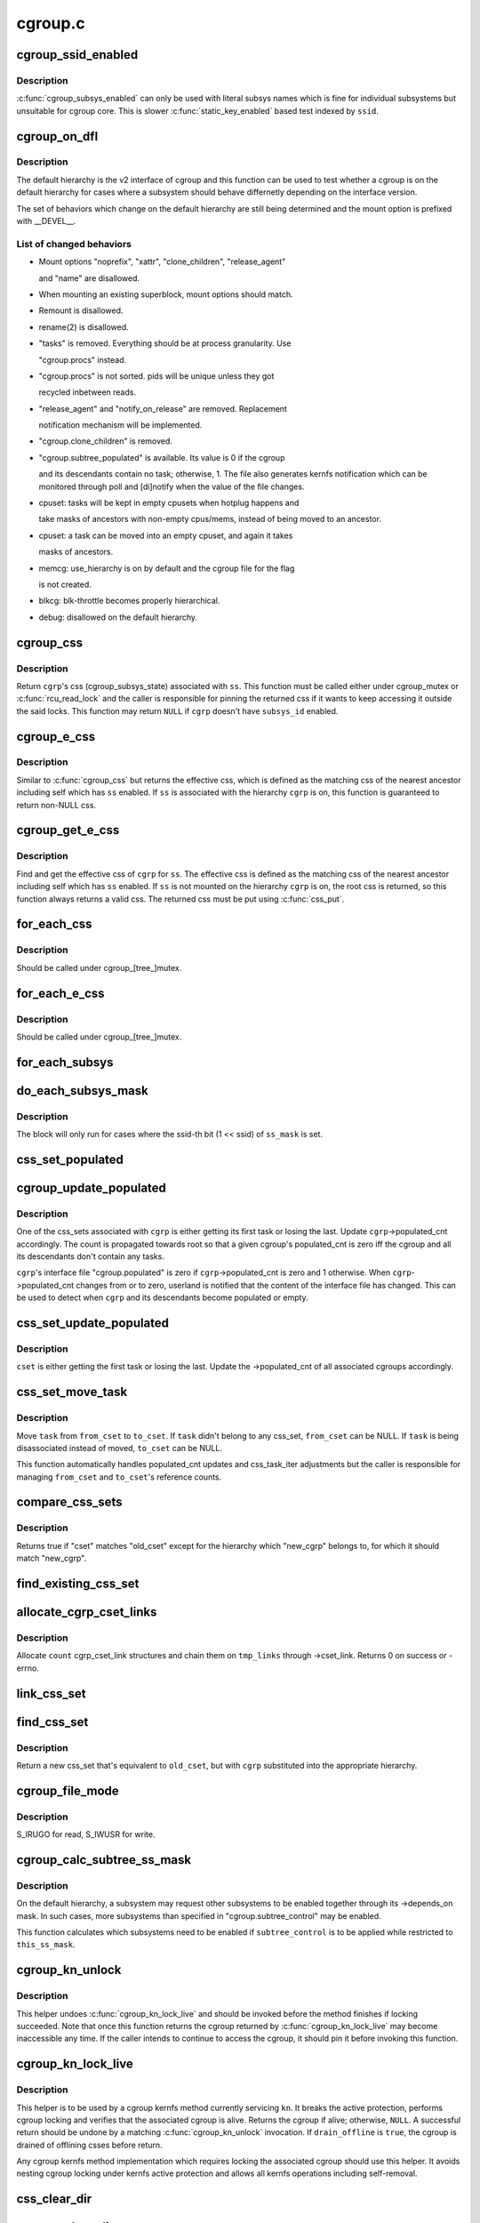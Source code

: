 .. -*- coding: utf-8; mode: rst -*-

========
cgroup.c
========


.. _`cgroup_ssid_enabled`:

cgroup_ssid_enabled
===================

.. c:function:: bool cgroup_ssid_enabled (int ssid)

    cgroup subsys enabled test by subsys ID

    :param int ssid:
        subsys ID of interest



.. _`cgroup_ssid_enabled.description`:

Description
-----------

:c:func:`cgroup_subsys_enabled` can only be used with literal subsys names which
is fine for individual subsystems but unsuitable for cgroup core.  This
is slower :c:func:`static_key_enabled` based test indexed by ``ssid``\ .



.. _`cgroup_on_dfl`:

cgroup_on_dfl
=============

.. c:function:: bool cgroup_on_dfl (const struct cgroup *cgrp)

    test whether a cgroup is on the default hierarchy

    :param const struct cgroup \*cgrp:
        the cgroup of interest



.. _`cgroup_on_dfl.description`:

Description
-----------

The default hierarchy is the v2 interface of cgroup and this function
can be used to test whether a cgroup is on the default hierarchy for
cases where a subsystem should behave differnetly depending on the
interface version.

The set of behaviors which change on the default hierarchy are still
being determined and the mount option is prefixed with __DEVEL__.



.. _`cgroup_on_dfl.list-of-changed-behaviors`:

List of changed behaviors
-------------------------


- Mount options "noprefix", "xattr", "clone_children", "release_agent"

  and "name" are disallowed.

- When mounting an existing superblock, mount options should match.

- Remount is disallowed.

- rename(2) is disallowed.

- "tasks" is removed.  Everything should be at process granularity.  Use

  "cgroup.procs" instead.

- "cgroup.procs" is not sorted.  pids will be unique unless they got

  recycled inbetween reads.

- "release_agent" and "notify_on_release" are removed.  Replacement

  notification mechanism will be implemented.

- "cgroup.clone_children" is removed.

- "cgroup.subtree_populated" is available.  Its value is 0 if the cgroup

  and its descendants contain no task; otherwise, 1.  The file also
  generates kernfs notification which can be monitored through poll and
  [di]notify when the value of the file changes.

- cpuset: tasks will be kept in empty cpusets when hotplug happens and

  take masks of ancestors with non-empty cpus/mems, instead of being
  moved to an ancestor.

- cpuset: a task can be moved into an empty cpuset, and again it takes

  masks of ancestors.

- memcg: use_hierarchy is on by default and the cgroup file for the flag

  is not created.

- blkcg: blk-throttle becomes properly hierarchical.

- debug: disallowed on the default hierarchy.



.. _`cgroup_css`:

cgroup_css
==========

.. c:function:: struct cgroup_subsys_state *cgroup_css (struct cgroup *cgrp, struct cgroup_subsys *ss)

    obtain a cgroup's css for the specified subsystem

    :param struct cgroup \*cgrp:
        the cgroup of interest

    :param struct cgroup_subsys \*ss:
        the subsystem of interest (\ ``NULL`` returns ``cgrp``\ ->self)



.. _`cgroup_css.description`:

Description
-----------

Return ``cgrp``\ 's css (cgroup_subsys_state) associated with ``ss``\ .  This
function must be called either under cgroup_mutex or :c:func:`rcu_read_lock` and
the caller is responsible for pinning the returned css if it wants to
keep accessing it outside the said locks.  This function may return
``NULL`` if ``cgrp`` doesn't have ``subsys_id`` enabled.



.. _`cgroup_e_css`:

cgroup_e_css
============

.. c:function:: struct cgroup_subsys_state *cgroup_e_css (struct cgroup *cgrp, struct cgroup_subsys *ss)

    obtain a cgroup's effective css for the specified subsystem

    :param struct cgroup \*cgrp:
        the cgroup of interest

    :param struct cgroup_subsys \*ss:
        the subsystem of interest (\ ``NULL`` returns ``cgrp``\ ->self)



.. _`cgroup_e_css.description`:

Description
-----------

Similar to :c:func:`cgroup_css` but returns the effective css, which is defined
as the matching css of the nearest ancestor including self which has ``ss``
enabled.  If ``ss`` is associated with the hierarchy ``cgrp`` is on, this
function is guaranteed to return non-NULL css.



.. _`cgroup_get_e_css`:

cgroup_get_e_css
================

.. c:function:: struct cgroup_subsys_state *cgroup_get_e_css (struct cgroup *cgrp, struct cgroup_subsys *ss)

    get a cgroup's effective css for the specified subsystem

    :param struct cgroup \*cgrp:
        the cgroup of interest

    :param struct cgroup_subsys \*ss:
        the subsystem of interest



.. _`cgroup_get_e_css.description`:

Description
-----------

Find and get the effective css of ``cgrp`` for ``ss``\ .  The effective css is
defined as the matching css of the nearest ancestor including self which
has ``ss`` enabled.  If ``ss`` is not mounted on the hierarchy ``cgrp`` is on,
the root css is returned, so this function always returns a valid css.
The returned css must be put using :c:func:`css_put`.



.. _`for_each_css`:

for_each_css
============

.. c:function:: for_each_css ( css,  ssid,  cgrp)

    iterate all css's of a cgroup

    :param css:
        the iteration cursor

    :param ssid:
        the index of the subsystem, CGROUP_SUBSYS_COUNT after reaching the end

    :param cgrp:
        the target cgroup to iterate css's of



.. _`for_each_css.description`:

Description
-----------

Should be called under cgroup_[tree_]mutex.



.. _`for_each_e_css`:

for_each_e_css
==============

.. c:function:: for_each_e_css ( css,  ssid,  cgrp)

    iterate all effective css's of a cgroup

    :param css:
        the iteration cursor

    :param ssid:
        the index of the subsystem, CGROUP_SUBSYS_COUNT after reaching the end

    :param cgrp:
        the target cgroup to iterate css's of



.. _`for_each_e_css.description`:

Description
-----------

Should be called under cgroup_[tree_]mutex.



.. _`for_each_subsys`:

for_each_subsys
===============

.. c:function:: for_each_subsys ( ss,  ssid)

    iterate all enabled cgroup subsystems

    :param ss:
        the iteration cursor

    :param ssid:
        the index of ``ss``\ , CGROUP_SUBSYS_COUNT after reaching the end



.. _`do_each_subsys_mask`:

do_each_subsys_mask
===================

.. c:function:: do_each_subsys_mask ( ss,  ssid,  ss_mask)

    filter for_each_subsys with a bitmask

    :param ss:
        the iteration cursor

    :param ssid:
        the index of ``ss``\ , CGROUP_SUBSYS_COUNT after reaching the end

    :param ss_mask:
        the bitmask



.. _`do_each_subsys_mask.description`:

Description
-----------

The block will only run for cases where the ssid-th bit (1 << ssid) of
``ss_mask`` is set.



.. _`css_set_populated`:

css_set_populated
=================

.. c:function:: bool css_set_populated (struct css_set *cset)

    does a css_set contain any tasks?

    :param struct css_set \*cset:
        target css_set



.. _`cgroup_update_populated`:

cgroup_update_populated
=======================

.. c:function:: void cgroup_update_populated (struct cgroup *cgrp, bool populated)

    updated populated count of a cgroup

    :param struct cgroup \*cgrp:
        the target cgroup

    :param bool populated:
        inc or dec populated count



.. _`cgroup_update_populated.description`:

Description
-----------

One of the css_sets associated with ``cgrp`` is either getting its first
task or losing the last.  Update ``cgrp``\ ->populated_cnt accordingly.  The
count is propagated towards root so that a given cgroup's populated_cnt
is zero iff the cgroup and all its descendants don't contain any tasks.

``cgrp``\ 's interface file "cgroup.populated" is zero if
``cgrp``\ ->populated_cnt is zero and 1 otherwise.  When ``cgrp``\ ->populated_cnt
changes from or to zero, userland is notified that the content of the
interface file has changed.  This can be used to detect when ``cgrp`` and
its descendants become populated or empty.



.. _`css_set_update_populated`:

css_set_update_populated
========================

.. c:function:: void css_set_update_populated (struct css_set *cset, bool populated)

    update populated state of a css_set

    :param struct css_set \*cset:
        target css_set

    :param bool populated:
        whether ``cset`` is populated or depopulated



.. _`css_set_update_populated.description`:

Description
-----------

``cset`` is either getting the first task or losing the last.  Update the
->populated_cnt of all associated cgroups accordingly.



.. _`css_set_move_task`:

css_set_move_task
=================

.. c:function:: void css_set_move_task (struct task_struct *task, struct css_set *from_cset, struct css_set *to_cset, bool use_mg_tasks)

    move a task from one css_set to another

    :param struct task_struct \*task:
        task being moved

    :param struct css_set \*from_cset:
        css_set ``task`` currently belongs to (may be NULL)

    :param struct css_set \*to_cset:
        new css_set ``task`` is being moved to (may be NULL)

    :param bool use_mg_tasks:
        move to ``to_cset``\ ->mg_tasks instead of ->tasks



.. _`css_set_move_task.description`:

Description
-----------

Move ``task`` from ``from_cset`` to ``to_cset``\ .  If ``task`` didn't belong to any
css_set, ``from_cset`` can be NULL.  If ``task`` is being disassociated
instead of moved, ``to_cset`` can be NULL.

This function automatically handles populated_cnt updates and
css_task_iter adjustments but the caller is responsible for managing
``from_cset`` and ``to_cset``\ 's reference counts.



.. _`compare_css_sets`:

compare_css_sets
================

.. c:function:: bool compare_css_sets (struct css_set *cset, struct css_set *old_cset, struct cgroup *new_cgrp, struct cgroup_subsys_state *template[])

    helper function for find_existing_css_set().

    :param struct css_set \*cset:
        candidate css_set being tested

    :param struct css_set \*old_cset:
        existing css_set for a task

    :param struct cgroup \*new_cgrp:
        cgroup that's being entered by the task

    :param struct cgroup_subsys_state \*template:
        desired set of css pointers in css_set (pre-calculated)



.. _`compare_css_sets.description`:

Description
-----------

Returns true if "cset" matches "old_cset" except for the hierarchy
which "new_cgrp" belongs to, for which it should match "new_cgrp".



.. _`find_existing_css_set`:

find_existing_css_set
=====================

.. c:function:: struct css_set *find_existing_css_set (struct css_set *old_cset, struct cgroup *cgrp, struct cgroup_subsys_state *template[])

    init css array and find the matching css_set

    :param struct css_set \*old_cset:
        the css_set that we're using before the cgroup transition

    :param struct cgroup \*cgrp:
        the cgroup that we're moving into

    :param struct cgroup_subsys_state \*template:
        out param for the new set of csses, should be clear on entry



.. _`allocate_cgrp_cset_links`:

allocate_cgrp_cset_links
========================

.. c:function:: int allocate_cgrp_cset_links (int count, struct list_head *tmp_links)

    allocate cgrp_cset_links

    :param int count:
        the number of links to allocate

    :param struct list_head \*tmp_links:
        list_head the allocated links are put on



.. _`allocate_cgrp_cset_links.description`:

Description
-----------

Allocate ``count`` cgrp_cset_link structures and chain them on ``tmp_links``
through ->cset_link.  Returns 0 on success or -errno.



.. _`link_css_set`:

link_css_set
============

.. c:function:: void link_css_set (struct list_head *tmp_links, struct css_set *cset, struct cgroup *cgrp)

    a helper function to link a css_set to a cgroup

    :param struct list_head \*tmp_links:
        cgrp_cset_link objects allocated by :c:func:`allocate_cgrp_cset_links`

    :param struct css_set \*cset:
        the css_set to be linked

    :param struct cgroup \*cgrp:
        the destination cgroup



.. _`find_css_set`:

find_css_set
============

.. c:function:: struct css_set *find_css_set (struct css_set *old_cset, struct cgroup *cgrp)

    return a new css_set with one cgroup updated

    :param struct css_set \*old_cset:
        the baseline css_set

    :param struct cgroup \*cgrp:
        the cgroup to be updated



.. _`find_css_set.description`:

Description
-----------

Return a new css_set that's equivalent to ``old_cset``\ , but with ``cgrp``
substituted into the appropriate hierarchy.



.. _`cgroup_file_mode`:

cgroup_file_mode
================

.. c:function:: umode_t cgroup_file_mode (const struct cftype *cft)

    deduce file mode of a control file

    :param const struct cftype \*cft:
        the control file in question



.. _`cgroup_file_mode.description`:

Description
-----------

S_IRUGO for read, S_IWUSR for write.



.. _`cgroup_calc_subtree_ss_mask`:

cgroup_calc_subtree_ss_mask
===========================

.. c:function:: u16 cgroup_calc_subtree_ss_mask (u16 subtree_control, u16 this_ss_mask)

    calculate subtree_ss_mask

    :param u16 subtree_control:
        the new subtree_control mask to consider

    :param u16 this_ss_mask:
        available subsystems



.. _`cgroup_calc_subtree_ss_mask.description`:

Description
-----------

On the default hierarchy, a subsystem may request other subsystems to be
enabled together through its ->depends_on mask.  In such cases, more
subsystems than specified in "cgroup.subtree_control" may be enabled.

This function calculates which subsystems need to be enabled if
``subtree_control`` is to be applied while restricted to ``this_ss_mask``\ .



.. _`cgroup_kn_unlock`:

cgroup_kn_unlock
================

.. c:function:: void cgroup_kn_unlock (struct kernfs_node *kn)

    unlocking helper for cgroup kernfs methods

    :param struct kernfs_node \*kn:
        the kernfs_node being serviced



.. _`cgroup_kn_unlock.description`:

Description
-----------

This helper undoes :c:func:`cgroup_kn_lock_live` and should be invoked before
the method finishes if locking succeeded.  Note that once this function
returns the cgroup returned by :c:func:`cgroup_kn_lock_live` may become
inaccessible any time.  If the caller intends to continue to access the
cgroup, it should pin it before invoking this function.



.. _`cgroup_kn_lock_live`:

cgroup_kn_lock_live
===================

.. c:function:: struct cgroup *cgroup_kn_lock_live (struct kernfs_node *kn, bool drain_offline)

    locking helper for cgroup kernfs methods

    :param struct kernfs_node \*kn:
        the kernfs_node being serviced

    :param bool drain_offline:
        perform offline draining on the cgroup



.. _`cgroup_kn_lock_live.description`:

Description
-----------

This helper is to be used by a cgroup kernfs method currently servicing
``kn``\ .  It breaks the active protection, performs cgroup locking and
verifies that the associated cgroup is alive.  Returns the cgroup if
alive; otherwise, ``NULL``\ .  A successful return should be undone by a
matching :c:func:`cgroup_kn_unlock` invocation.  If ``drain_offline`` is ``true``\ , the
cgroup is drained of offlining csses before return.

Any cgroup kernfs method implementation which requires locking the
associated cgroup should use this helper.  It avoids nesting cgroup
locking under kernfs active protection and allows all kernfs operations
including self-removal.



.. _`css_clear_dir`:

css_clear_dir
=============

.. c:function:: void css_clear_dir (struct cgroup_subsys_state *css)

    remove subsys files in a cgroup directory

    :param struct cgroup_subsys_state \*css:
        taget css



.. _`css_populate_dir`:

css_populate_dir
================

.. c:function:: int css_populate_dir (struct cgroup_subsys_state *css)

    create subsys files in a cgroup directory

    :param struct cgroup_subsys_state \*css:
        target css



.. _`css_populate_dir.description`:

Description
-----------

On failure, no file is added.



.. _`task_cgroup_path`:

task_cgroup_path
================

.. c:function:: char *task_cgroup_path (struct task_struct *task, char *buf, size_t buflen)

    cgroup path of a task in the first cgroup hierarchy

    :param struct task_struct \*task:
        target task

    :param char \*buf:
        the buffer to write the path into

    :param size_t buflen:
        the length of the buffer



.. _`task_cgroup_path.description`:

Description
-----------

Determine ``task``\ 's cgroup on the first (the one with the lowest non-zero
hierarchy_id) cgroup hierarchy and copy its path into ``buf``\ .  This
function grabs cgroup_mutex and shouldn't be used inside locks used by
cgroup controller callbacks.

Return value is the same as :c:func:`kernfs_path`.



.. _`cgroup_taskset_add`:

cgroup_taskset_add
==================

.. c:function:: void cgroup_taskset_add (struct task_struct *task, struct cgroup_taskset *tset)

    try to add a migration target task to a taskset

    :param struct task_struct \*task:
        target task

    :param struct cgroup_taskset \*tset:
        target taskset



.. _`cgroup_taskset_add.description`:

Description
-----------

Add ``task``\ , which is a migration target, to ``tset``\ .  This function becomes
noop if ``task`` doesn't need to be migrated.  ``task``\ 's css_set should have
been added as a migration source and ``task``\ ->cg_list will be moved from
the css_set's tasks list to mg_tasks one.



.. _`cgroup_taskset_first`:

cgroup_taskset_first
====================

.. c:function:: struct task_struct *cgroup_taskset_first (struct cgroup_taskset *tset, struct cgroup_subsys_state **dst_cssp)

    reset taskset and return the first task

    :param struct cgroup_taskset \*tset:
        taskset of interest

    :param struct cgroup_subsys_state \*\*dst_cssp:
        output variable for the destination css



.. _`cgroup_taskset_first.description`:

Description
-----------

``tset`` iteration is initialized and the first task is returned.



.. _`cgroup_taskset_next`:

cgroup_taskset_next
===================

.. c:function:: struct task_struct *cgroup_taskset_next (struct cgroup_taskset *tset, struct cgroup_subsys_state **dst_cssp)

    iterate to the next task in taskset

    :param struct cgroup_taskset \*tset:
        taskset of interest

    :param struct cgroup_subsys_state \*\*dst_cssp:
        output variable for the destination css



.. _`cgroup_taskset_next.description`:

Description
-----------

Return the next task in ``tset``\ .  Iteration must have been initialized
with :c:func:`cgroup_taskset_first`.



.. _`cgroup_taskset_migrate`:

cgroup_taskset_migrate
======================

.. c:function:: int cgroup_taskset_migrate (struct cgroup_taskset *tset, struct cgroup_root *root)

    migrate a taskset

    :param struct cgroup_taskset \*tset:
        taget taskset

    :param struct cgroup_root \*root:
        cgroup root the migration is taking place on



.. _`cgroup_taskset_migrate.description`:

Description
-----------

Migrate tasks in ``tset`` as setup by migration preparation functions.
This function fails iff one of the ->can_attach callbacks fails and
guarantees that either all or none of the tasks in ``tset`` are migrated.
``tset`` is consumed regardless of success.



.. _`cgroup_may_migrate_to`:

cgroup_may_migrate_to
=====================

.. c:function:: bool cgroup_may_migrate_to (struct cgroup *dst_cgrp)

    verify whether a cgroup can be migration destination

    :param struct cgroup \*dst_cgrp:
        destination cgroup to test



.. _`cgroup_may_migrate_to.description`:

Description
-----------

On the default hierarchy, except for the root, subtree_control must be
zero for migration destination cgroups with tasks so that child cgroups
don't compete against tasks.



.. _`cgroup_migrate_finish`:

cgroup_migrate_finish
=====================

.. c:function:: void cgroup_migrate_finish (struct list_head *preloaded_csets)

    cleanup after attach

    :param struct list_head \*preloaded_csets:
        list of preloaded css_sets



.. _`cgroup_migrate_finish.description`:

Description
-----------

Undo :c:func:`cgroup_migrate_add_src` and :c:func:`cgroup_migrate_prepare_dst`.  See
those functions for details.



.. _`cgroup_migrate_add_src`:

cgroup_migrate_add_src
======================

.. c:function:: void cgroup_migrate_add_src (struct css_set *src_cset, struct cgroup *dst_cgrp, struct list_head *preloaded_csets)

    add a migration source css_set

    :param struct css_set \*src_cset:
        the source css_set to add

    :param struct cgroup \*dst_cgrp:
        the destination cgroup

    :param struct list_head \*preloaded_csets:
        list of preloaded css_sets



.. _`cgroup_migrate_add_src.description`:

Description
-----------

Tasks belonging to ``src_cset`` are about to be migrated to ``dst_cgrp``\ .  Pin
``src_cset`` and add it to ``preloaded_csets``\ , which should later be cleaned
up by :c:func:`cgroup_migrate_finish`.

This function may be called without holding cgroup_threadgroup_rwsem
even if the target is a process.  Threads may be created and destroyed
but as long as cgroup_mutex is not dropped, no new css_set can be put
into play and the preloaded css_sets are guaranteed to cover all
migrations.



.. _`cgroup_migrate_prepare_dst`:

cgroup_migrate_prepare_dst
==========================

.. c:function:: int cgroup_migrate_prepare_dst (struct list_head *preloaded_csets)

    prepare destination css_sets for migration

    :param struct list_head \*preloaded_csets:
        list of preloaded source css_sets



.. _`cgroup_migrate_prepare_dst.description`:

Description
-----------

Tasks are about to be moved and all the source css_sets have been
preloaded to ``preloaded_csets``\ .  This function looks up and pins all
destination css_sets, links each to its source, and append them to
``preloaded_csets``\ .

This function must be called after :c:func:`cgroup_migrate_add_src` has been
called on each migration source css_set.  After migration is performed
using :c:func:`cgroup_migrate`, :c:func:`cgroup_migrate_finish` must be called on
``preloaded_csets``\ .



.. _`cgroup_migrate`:

cgroup_migrate
==============

.. c:function:: int cgroup_migrate (struct task_struct *leader, bool threadgroup, struct cgroup_root *root)

    migrate a process or task to a cgroup

    :param struct task_struct \*leader:
        the leader of the process or the task to migrate

    :param bool threadgroup:
        whether ``leader`` points to the whole process or a single task

    :param struct cgroup_root \*root:
        cgroup root migration is taking place on



.. _`cgroup_migrate.description`:

Description
-----------

Migrate a process or task denoted by ``leader``\ .  If migrating a process,
the caller must be holding cgroup_threadgroup_rwsem.  The caller is also
responsible for invoking :c:func:`cgroup_migrate_add_src` and
:c:func:`cgroup_migrate_prepare_dst` on the targets before invoking this
function and following up with :c:func:`cgroup_migrate_finish`.

As long as a controller's ->:c:func:`can_attach` doesn't fail, this function is
guaranteed to succeed.  This means that, excluding ->:c:func:`can_attach`
failure, when migrating multiple targets, the success or failure can be
decided for all targets by invoking :c:func:`group_migrate_prepare_dst` before
actually starting migrating.



.. _`cgroup_attach_task`:

cgroup_attach_task
==================

.. c:function:: int cgroup_attach_task (struct cgroup *dst_cgrp, struct task_struct *leader, bool threadgroup)

    attach a task or a whole threadgroup to a cgroup

    :param struct cgroup \*dst_cgrp:
        the cgroup to attach to

    :param struct task_struct \*leader:
        the task or the leader of the threadgroup to be attached

    :param bool threadgroup:
        attach the whole threadgroup?



.. _`cgroup_attach_task.description`:

Description
-----------

Call holding cgroup_mutex and cgroup_threadgroup_rwsem.



.. _`cgroup_attach_task_all`:

cgroup_attach_task_all
======================

.. c:function:: int cgroup_attach_task_all (struct task_struct *from, struct task_struct *tsk)

    attach task 'tsk' to all cgroups of task 'from'

    :param struct task_struct \*from:
        attach to all cgroups of a given task

    :param struct task_struct \*tsk:
        the task to be attached



.. _`cgroup_update_dfl_csses`:

cgroup_update_dfl_csses
=======================

.. c:function:: int cgroup_update_dfl_csses (struct cgroup *cgrp)

    update css assoc of a subtree in default hierarchy

    :param struct cgroup \*cgrp:
        root of the subtree to update csses for



.. _`cgroup_update_dfl_csses.description`:

Description
-----------

``cgrp``\ 's control masks have changed and its subtree's css associations
need to be updated accordingly.  This function looks up all css_sets
which are attached to the subtree, creates the matching updated css_sets
and migrates the tasks to the new ones.



.. _`cgroup_lock_and_drain_offline`:

cgroup_lock_and_drain_offline
=============================

.. c:function:: void cgroup_lock_and_drain_offline (struct cgroup *cgrp)

    lock cgroup_mutex and drain offlined csses

    :param struct cgroup \*cgrp:
        root of the target subtree



.. _`cgroup_lock_and_drain_offline.description`:

Description
-----------

Because css offlining is asynchronous, userland may try to re-enable a
controller while the previous css is still around.  This function grabs
cgroup_mutex and drains the previous css instances of ``cgrp``\ 's subtree.



.. _`cgroup_save_control`:

cgroup_save_control
===================

.. c:function:: void cgroup_save_control (struct cgroup *cgrp)

    save control masks of a subtree

    :param struct cgroup \*cgrp:
        root of the target subtree



.. _`cgroup_save_control.description`:

Description
-----------

Save ->subtree_control and ->subtree_ss_mask to the respective old_
prefixed fields for ``cgrp``\ 's subtree including ``cgrp`` itself.



.. _`cgroup_propagate_control`:

cgroup_propagate_control
========================

.. c:function:: void cgroup_propagate_control (struct cgroup *cgrp)

    refresh control masks of a subtree

    :param struct cgroup \*cgrp:
        root of the target subtree



.. _`cgroup_propagate_control.description`:

Description
-----------

For ``cgrp`` and its subtree, ensure ->subtree_ss_mask matches
->subtree_control and propagate controller availability through the
subtree so that descendants don't have unavailable controllers enabled.



.. _`cgroup_restore_control`:

cgroup_restore_control
======================

.. c:function:: void cgroup_restore_control (struct cgroup *cgrp)

    restore control masks of a subtree

    :param struct cgroup \*cgrp:
        root of the target subtree



.. _`cgroup_restore_control.description`:

Description
-----------

Restore ->subtree_control and ->subtree_ss_mask from the respective old_
prefixed fields for ``cgrp``\ 's subtree including ``cgrp`` itself.



.. _`cgroup_apply_control_enable`:

cgroup_apply_control_enable
===========================

.. c:function:: int cgroup_apply_control_enable (struct cgroup *cgrp)

    enable or show csses according to control

    :param struct cgroup \*cgrp:
        root of the target subtree



.. _`cgroup_apply_control_enable.description`:

Description
-----------

Walk ``cgrp``\ 's subtree and create new csses or make the existing ones
visible.  A css is created invisible if it's being implicitly enabled
through dependency.  An invisible css is made visible when the userland
explicitly enables it.

Returns 0 on success, -errno on failure.  On failure, csses which have
been processed already aren't cleaned up.  The caller is responsible for
cleaning up with :c:func:`cgroup_apply_control_disble`.



.. _`cgroup_apply_control_disable`:

cgroup_apply_control_disable
============================

.. c:function:: void cgroup_apply_control_disable (struct cgroup *cgrp)

    kill or hide csses according to control

    :param struct cgroup \*cgrp:
        root of the target subtree



.. _`cgroup_apply_control_disable.description`:

Description
-----------

Walk ``cgrp``\ 's subtree and kill and hide csses so that they match
:c:func:`cgroup_ss_mask` and :c:func:`cgroup_visible_mask`.

A css is hidden when the userland requests it to be disabled while other
subsystems are still depending on it.  The css must not actively control
resources and be in the vanilla state if it's made visible again later.
Controllers which may be depended upon should provide ->:c:func:`css_reset` for
this purpose.



.. _`cgroup_apply_control`:

cgroup_apply_control
====================

.. c:function:: int cgroup_apply_control (struct cgroup *cgrp)

    apply control mask updates to the subtree

    :param struct cgroup \*cgrp:
        root of the target subtree



.. _`cgroup_apply_control.description`:

Description
-----------

subsystems can be enabled and disabled in a subtree using the following
steps.

1. Call :c:func:`cgroup_save_control` to stash the current state.
2. Update ->subtree_control masks in the subtree as desired.
3. Call :c:func:`cgroup_apply_control` to apply the changes.
4. Optionally perform other related operations.
5. Call :c:func:`cgroup_finalize_control` to finish up.

This function implements step 3 and propagates the mask changes
throughout ``cgrp``\ 's subtree, updates csses accordingly and perform
process migrations.



.. _`cgroup_finalize_control`:

cgroup_finalize_control
=======================

.. c:function:: void cgroup_finalize_control (struct cgroup *cgrp, int ret)

    finalize control mask update

    :param struct cgroup \*cgrp:
        root of the target subtree

    :param int ret:
        the result of the update



.. _`cgroup_finalize_control.description`:

Description
-----------

Finalize control mask update.  See :c:func:`cgroup_apply_control` for more info.



.. _`cgroup_addrm_files`:

cgroup_addrm_files
==================

.. c:function:: int cgroup_addrm_files (struct cgroup_subsys_state *css, struct cgroup *cgrp, struct cftype cfts[], bool is_add)

    add or remove files to a cgroup directory

    :param struct cgroup_subsys_state \*css:
        the target css

    :param struct cgroup \*cgrp:
        the target cgroup (usually css->cgroup)

    :param struct cftype cfts:
        array of cftypes to be added

    :param bool is_add:
        whether to add or remove



.. _`cgroup_addrm_files.description`:

Description
-----------

Depending on ``is_add``\ , add or remove files defined by ``cfts`` on ``cgrp``\ .
For removals, this function never fails.



.. _`cgroup_rm_cftypes`:

cgroup_rm_cftypes
=================

.. c:function:: int cgroup_rm_cftypes (struct cftype *cfts)

    remove an array of cftypes from a subsystem

    :param struct cftype \*cfts:
        zero-length name terminated array of cftypes



.. _`cgroup_rm_cftypes.description`:

Description
-----------

Unregister ``cfts``\ .  Files described by ``cfts`` are removed from all
existing cgroups and all future cgroups won't have them either.  This
function can be called anytime whether ``cfts``\ ' subsys is attached or not.

Returns 0 on successful unregistration, -ENOENT if ``cfts`` is not
registered.



.. _`cgroup_add_cftypes`:

cgroup_add_cftypes
==================

.. c:function:: int cgroup_add_cftypes (struct cgroup_subsys *ss, struct cftype *cfts)

    add an array of cftypes to a subsystem

    :param struct cgroup_subsys \*ss:
        target cgroup subsystem

    :param struct cftype \*cfts:
        zero-length name terminated array of cftypes



.. _`cgroup_add_cftypes.description`:

Description
-----------

Register ``cfts`` to ``ss``\ .  Files described by ``cfts`` are created for all
existing cgroups to which ``ss`` is attached and all future cgroups will
have them too.  This function can be called anytime whether ``ss`` is
attached or not.

Returns 0 on successful registration, -errno on failure.  Note that this
function currently returns 0 as long as ``cfts`` registration is successful
even if some file creation attempts on existing cgroups fail.



.. _`cgroup_add_dfl_cftypes`:

cgroup_add_dfl_cftypes
======================

.. c:function:: int cgroup_add_dfl_cftypes (struct cgroup_subsys *ss, struct cftype *cfts)

    add an array of cftypes for default hierarchy

    :param struct cgroup_subsys \*ss:
        target cgroup subsystem

    :param struct cftype \*cfts:
        zero-length name terminated array of cftypes



.. _`cgroup_add_dfl_cftypes.description`:

Description
-----------

Similar to :c:func:`cgroup_add_cftypes` but the added files are only used for
the default hierarchy.



.. _`cgroup_add_legacy_cftypes`:

cgroup_add_legacy_cftypes
=========================

.. c:function:: int cgroup_add_legacy_cftypes (struct cgroup_subsys *ss, struct cftype *cfts)

    add an array of cftypes for legacy hierarchies

    :param struct cgroup_subsys \*ss:
        target cgroup subsystem

    :param struct cftype \*cfts:
        zero-length name terminated array of cftypes



.. _`cgroup_add_legacy_cftypes.description`:

Description
-----------

Similar to :c:func:`cgroup_add_cftypes` but the added files are only used for
the legacy hierarchies.



.. _`cgroup_file_notify`:

cgroup_file_notify
==================

.. c:function:: void cgroup_file_notify (struct cgroup_file *cfile)

    generate a file modified event for a cgroup_file

    :param struct cgroup_file \*cfile:
        target cgroup_file



.. _`cgroup_file_notify.description`:

Description
-----------

``cfile`` must have been obtained by setting cftype->file_offset.



.. _`cgroup_task_count`:

cgroup_task_count
=================

.. c:function:: int cgroup_task_count (const struct cgroup *cgrp)

    count the number of tasks in a cgroup.

    :param const struct cgroup \*cgrp:
        the cgroup in question



.. _`cgroup_task_count.description`:

Description
-----------

Return the number of tasks in the cgroup.



.. _`css_next_child`:

css_next_child
==============

.. c:function:: struct cgroup_subsys_state *css_next_child (struct cgroup_subsys_state *pos, struct cgroup_subsys_state *parent)

    find the next child of a given css

    :param struct cgroup_subsys_state \*pos:
        the current position (\ ``NULL`` to initiate traversal)

    :param struct cgroup_subsys_state \*parent:
        css whose children to walk



.. _`css_next_child.description`:

Description
-----------

This function returns the next child of ``parent`` and should be called
under either cgroup_mutex or RCU read lock.  The only requirement is
that ``parent`` and ``pos`` are accessible.  The next sibling is guaranteed to
be returned regardless of their states.

If a subsystem synchronizes ->:c:func:`css_online` and the start of iteration, a
css which finished ->:c:func:`css_online` is guaranteed to be visible in the
future iterations and will stay visible until the last reference is put.
A css which hasn't finished ->:c:func:`css_online` or already finished
->:c:func:`css_offline` may show up during traversal.  It's each subsystem's
responsibility to synchronize against on/offlining.



.. _`css_next_descendant_pre`:

css_next_descendant_pre
=======================

.. c:function:: struct cgroup_subsys_state *css_next_descendant_pre (struct cgroup_subsys_state *pos, struct cgroup_subsys_state *root)

    find the next descendant for pre-order walk

    :param struct cgroup_subsys_state \*pos:
        the current position (\ ``NULL`` to initiate traversal)

    :param struct cgroup_subsys_state \*root:
        css whose descendants to walk



.. _`css_next_descendant_pre.description`:

Description
-----------

To be used by :c:func:`css_for_each_descendant_pre`.  Find the next descendant
to visit for pre-order traversal of ``root``\ 's descendants.  ``root`` is
included in the iteration and the first node to be visited.

While this function requires cgroup_mutex or RCU read locking, it
doesn't require the whole traversal to be contained in a single critical
section.  This function will return the correct next descendant as long
as both ``pos`` and ``root`` are accessible and ``pos`` is a descendant of ``root``\ .

If a subsystem synchronizes ->:c:func:`css_online` and the start of iteration, a
css which finished ->:c:func:`css_online` is guaranteed to be visible in the
future iterations and will stay visible until the last reference is put.
A css which hasn't finished ->:c:func:`css_online` or already finished
->:c:func:`css_offline` may show up during traversal.  It's each subsystem's
responsibility to synchronize against on/offlining.



.. _`css_rightmost_descendant`:

css_rightmost_descendant
========================

.. c:function:: struct cgroup_subsys_state *css_rightmost_descendant (struct cgroup_subsys_state *pos)

    return the rightmost descendant of a css

    :param struct cgroup_subsys_state \*pos:
        css of interest



.. _`css_rightmost_descendant.description`:

Description
-----------

Return the rightmost descendant of ``pos``\ .  If there's no descendant, ``pos``
is returned.  This can be used during pre-order traversal to skip
subtree of ``pos``\ .

While this function requires cgroup_mutex or RCU read locking, it
doesn't require the whole traversal to be contained in a single critical
section.  This function will return the correct rightmost descendant as
long as ``pos`` is accessible.



.. _`css_next_descendant_post`:

css_next_descendant_post
========================

.. c:function:: struct cgroup_subsys_state *css_next_descendant_post (struct cgroup_subsys_state *pos, struct cgroup_subsys_state *root)

    find the next descendant for post-order walk

    :param struct cgroup_subsys_state \*pos:
        the current position (\ ``NULL`` to initiate traversal)

    :param struct cgroup_subsys_state \*root:
        css whose descendants to walk



.. _`css_next_descendant_post.description`:

Description
-----------

To be used by :c:func:`css_for_each_descendant_post`.  Find the next descendant
to visit for post-order traversal of ``root``\ 's descendants.  ``root`` is
included in the iteration and the last node to be visited.

While this function requires cgroup_mutex or RCU read locking, it
doesn't require the whole traversal to be contained in a single critical
section.  This function will return the correct next descendant as long
as both ``pos`` and ``cgroup`` are accessible and ``pos`` is a descendant of
``cgroup``\ .

If a subsystem synchronizes ->:c:func:`css_online` and the start of iteration, a
css which finished ->:c:func:`css_online` is guaranteed to be visible in the
future iterations and will stay visible until the last reference is put.
A css which hasn't finished ->:c:func:`css_online` or already finished
->:c:func:`css_offline` may show up during traversal.  It's each subsystem's
responsibility to synchronize against on/offlining.



.. _`css_has_online_children`:

css_has_online_children
=======================

.. c:function:: bool css_has_online_children (struct cgroup_subsys_state *css)

    does a css have online children

    :param struct cgroup_subsys_state \*css:
        the target css



.. _`css_has_online_children.description`:

Description
-----------

Returns ``true`` if ``css`` has any online children; otherwise, ``false``\ .  This
function can be called from any context but the caller is responsible
for synchronizing against on/offlining as necessary.



.. _`css_task_iter_advance_css_set`:

css_task_iter_advance_css_set
=============================

.. c:function:: void css_task_iter_advance_css_set (struct css_task_iter *it)

    advance a task itererator to the next css_set

    :param struct css_task_iter \*it:
        the iterator to advance



.. _`css_task_iter_advance_css_set.description`:

Description
-----------

Advance ``it`` to the next css_set to walk.



.. _`css_task_iter_start`:

css_task_iter_start
===================

.. c:function:: void css_task_iter_start (struct cgroup_subsys_state *css, struct css_task_iter *it)

    initiate task iteration

    :param struct cgroup_subsys_state \*css:
        the css to walk tasks of

    :param struct css_task_iter \*it:
        the task iterator to use



.. _`css_task_iter_start.description`:

Description
-----------

Initiate iteration through the tasks of ``css``\ .  The caller can call
:c:func:`css_task_iter_next` to walk through the tasks until the function
returns NULL.  On completion of iteration, :c:func:`css_task_iter_end` must be
called.



.. _`css_task_iter_next`:

css_task_iter_next
==================

.. c:function:: struct task_struct *css_task_iter_next (struct css_task_iter *it)

    return the next task for the iterator

    :param struct css_task_iter \*it:
        the task iterator being iterated



.. _`css_task_iter_next.description`:

Description
-----------

The "next" function for task iteration.  ``it`` should have been
initialized via :c:func:`css_task_iter_start`.  Returns NULL when the iteration
reaches the end.



.. _`css_task_iter_end`:

css_task_iter_end
=================

.. c:function:: void css_task_iter_end (struct css_task_iter *it)

    finish task iteration

    :param struct css_task_iter \*it:
        the task iterator to finish



.. _`css_task_iter_end.description`:

Description
-----------

Finish task iteration started by :c:func:`css_task_iter_start`.



.. _`cgroup_transfer_tasks`:

cgroup_transfer_tasks
=====================

.. c:function:: int cgroup_transfer_tasks (struct cgroup *to, struct cgroup *from)

    move tasks from one cgroup to another

    :param struct cgroup \*to:
        cgroup to which the tasks will be moved

    :param struct cgroup \*from:
        cgroup in which the tasks currently reside



.. _`cgroup_transfer_tasks.description`:

Description
-----------

Locking rules between :c:func:`cgroup_post_fork` and the migration path
guarantee that, if a task is forking while being migrated, the new child
is guaranteed to be either visible in the source cgroup after the
parent's migration is complete or put into the target cgroup.  No task
can slip out of migration through forking.



.. _`cgroupstats_build`:

cgroupstats_build
=================

.. c:function:: int cgroupstats_build (struct cgroupstats *stats, struct dentry *dentry)

    build and fill cgroupstats

    :param struct cgroupstats \*stats:
        cgroupstats to fill information into

    :param struct dentry \*dentry:
        A dentry entry belonging to the cgroup for which stats have
        been requested.



.. _`cgroupstats_build.description`:

Description
-----------

Build and fill cgroupstats so that taskstats can export it to user
space.



.. _`css_create`:

css_create
==========

.. c:function:: struct cgroup_subsys_state *css_create (struct cgroup *cgrp, struct cgroup_subsys *ss)

    create a cgroup_subsys_state

    :param struct cgroup \*cgrp:
        the cgroup new css will be associated with

    :param struct cgroup_subsys \*ss:
        the subsys of new css



.. _`css_create.description`:

Description
-----------

Create a new css associated with ``cgrp`` - ``ss`` pair.  On success, the new
css is online and installed in ``cgrp``\ .  This function doesn't create the
interface files.  Returns 0 on success, -errno on failure.



.. _`kill_css`:

kill_css
========

.. c:function:: void kill_css (struct cgroup_subsys_state *css)

    destroy a css

    :param struct cgroup_subsys_state \*css:
        css to destroy



.. _`kill_css.description`:

Description
-----------

This function initiates destruction of ``css`` by removing cgroup interface
files and putting its base reference.  ->:c:func:`css_offline` will be invoked
asynchronously once :c:func:`css_tryget_online` is guaranteed to fail and when
the reference count reaches zero, ``css`` will be released.



.. _`cgroup_destroy_locked`:

cgroup_destroy_locked
=====================

.. c:function:: int cgroup_destroy_locked (struct cgroup *cgrp)

    the first stage of cgroup destruction

    :param struct cgroup \*cgrp:
        cgroup to be destroyed



.. _`cgroup_destroy_locked.description`:

Description
-----------

css's make use of percpu refcnts whose killing latency shouldn't be
exposed to userland and are RCU protected.  Also, cgroup core needs to
guarantee that :c:func:`css_tryget_online` won't succeed by the time
->:c:func:`css_offline` is invoked.  To satisfy all the requirements,
destruction is implemented in the following two steps.

s1. Verify ``cgrp`` can be destroyed and mark it dying.  Remove all
userland visible parts and start killing the percpu refcnts of
css's.  Set up so that the next stage will be kicked off once all
the percpu refcnts are confirmed to be killed.

s2. Invoke ->:c:func:`css_offline`, mark the cgroup dead and proceed with the
rest of destruction.  Once all cgroup references are gone, the
cgroup is RCU-freed.

This function implements s1.  After this step, ``cgrp`` is gone as far as
the userland is concerned and a new cgroup with the same name may be
created.  As cgroup doesn't care about the names internally, this
doesn't cause any problem.



.. _`cgroup_init_early`:

cgroup_init_early
=================

.. c:function:: int cgroup_init_early ( void)

    cgroup initialization at system boot

    :param void:
        no arguments



.. _`cgroup_init_early.description`:

Description
-----------


Initialize cgroups at system boot, and initialize any
subsystems that request early init.



.. _`cgroup_init`:

cgroup_init
===========

.. c:function:: int cgroup_init ( void)

    cgroup initialization

    :param void:
        no arguments



.. _`cgroup_init.description`:

Description
-----------


Register cgroup filesystem and /proc file, and initialize
any subsystems that didn't request early init.



.. _`cgroup_fork`:

cgroup_fork
===========

.. c:function:: void cgroup_fork (struct task_struct *child)

    initialize cgroup related fields during copy_process()

    :param struct task_struct \*child:
        pointer to task_struct of forking parent process.



.. _`cgroup_fork.description`:

Description
-----------

A task is associated with the init_css_set until :c:func:`cgroup_post_fork`
attaches it to the parent's css_set.  Empty cg_list indicates that
``child`` isn't holding reference to its css_set.



.. _`cgroup_can_fork`:

cgroup_can_fork
===============

.. c:function:: int cgroup_can_fork (struct task_struct *child)

    called on a new task before the process is exposed

    :param struct task_struct \*child:
        the task in question.



.. _`cgroup_can_fork.description`:

Description
-----------

This calls the subsystem :c:func:`can_fork` callbacks. If the :c:func:`can_fork` callback
returns an error, the fork aborts with that error code. This allows for
a cgroup subsystem to conditionally allow or deny new forks.



.. _`cgroup_cancel_fork`:

cgroup_cancel_fork
==================

.. c:function:: void cgroup_cancel_fork (struct task_struct *child)

    called if a fork failed after cgroup_can_fork()

    :param struct task_struct \*child:
        the task in question



.. _`cgroup_cancel_fork.description`:

Description
-----------

This calls the :c:func:`cancel_fork` callbacks if a fork failed \*after*
:c:func:`cgroup_can_fork` succeded.



.. _`cgroup_post_fork`:

cgroup_post_fork
================

.. c:function:: void cgroup_post_fork (struct task_struct *child)

    called on a new task after adding it to the task list

    :param struct task_struct \*child:
        the task in question



.. _`cgroup_post_fork.description`:

Description
-----------

Adds the task to the list running through its css_set if necessary and
call the subsystem :c:func:`fork` callbacks.  Has to be after the task is
visible on the task list in case we race with the first call to
:c:func:`cgroup_task_iter_start` - to guarantee that the new task ends up on its
list.



.. _`cgroup_exit`:

cgroup_exit
===========

.. c:function:: void cgroup_exit (struct task_struct *tsk)

    detach cgroup from exiting task

    :param struct task_struct \*tsk:
        pointer to task_struct of exiting process



.. _`cgroup_exit.description`:

Description
-----------

Detach cgroup from ``tsk`` and release it.

Note that cgroups marked notify_on_release force every task in
them to take the global cgroup_mutex mutex when exiting.
This could impact scaling on very large systems.  Be reluctant to
use notify_on_release cgroups where very high task exit scaling
is required on large systems.

We set the exiting tasks cgroup to the root cgroup (top_cgroup).  We
call :c:func:`cgroup_exit` while the task is still competent to handle
:c:func:`notify_on_release`, then leave the task attached to the root cgroup in
each hierarchy for the remainder of its exit.  No need to bother with
init_css_set refcnting.  init_css_set never goes away and we can't race
with migration path - PF_EXITING is visible to migration path.



.. _`css_tryget_online_from_dir`:

css_tryget_online_from_dir
==========================

.. c:function:: struct cgroup_subsys_state *css_tryget_online_from_dir (struct dentry *dentry, struct cgroup_subsys *ss)

    get corresponding css from a cgroup dentry

    :param struct dentry \*dentry:
        directory dentry of interest

    :param struct cgroup_subsys \*ss:
        subsystem of interest



.. _`css_tryget_online_from_dir.description`:

Description
-----------

If ``dentry`` is a directory for a cgroup which has ``ss`` enabled on it, try
to get the corresponding css and return it.  If such css doesn't exist
or can't be pinned, an ERR_PTR value is returned.



.. _`css_from_id`:

css_from_id
===========

.. c:function:: struct cgroup_subsys_state *css_from_id (int id, struct cgroup_subsys *ss)

    lookup css by id

    :param int id:
        the cgroup id

    :param struct cgroup_subsys \*ss:
        cgroup subsys to be looked into



.. _`css_from_id.description`:

Description
-----------

Returns the css if there's valid one with ``id``\ , otherwise returns NULL.
Should be called under :c:func:`rcu_read_lock`.



.. _`cgroup_get_from_path`:

cgroup_get_from_path
====================

.. c:function:: struct cgroup *cgroup_get_from_path (const char *path)

    lookup and get a cgroup from its default hierarchy path

    :param const char \*path:
        path on the default hierarchy



.. _`cgroup_get_from_path.description`:

Description
-----------

Find the cgroup at ``path`` on the default hierarchy, increment its
reference count and return it.  Returns pointer to the found cgroup on
success, ERR_PTR(-ENOENT) if ``path`` doens't exist and ERR_PTR(-ENOTDIR)
if ``path`` points to a non-directory.

